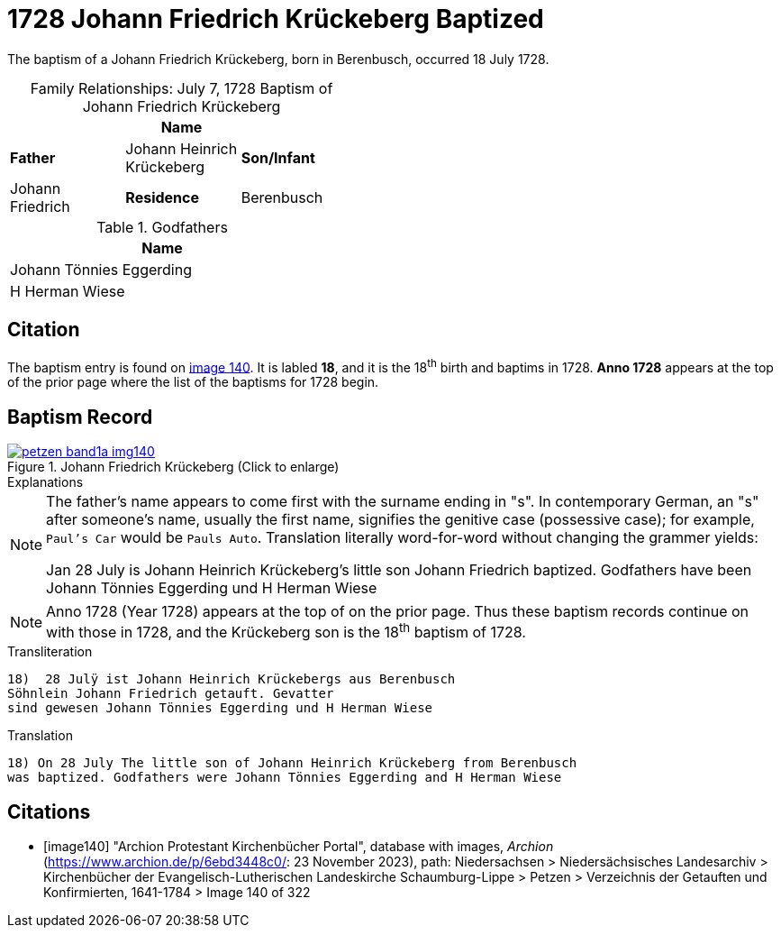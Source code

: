 = 1728 Johann Friedrich Krückeberg Baptized
:page-role: doc-width

The baptism of a Johann Friedrich Krückeberg, born in Berenbusch, occurred 18 July 1728. 

[caption="Family Relationships: "]
.July 7, 1728 Baptism of Johann Friedrich Krückeberg
[%header,width="45%"]
|===
||Name|

|*Father*|Johann Heinrich Krückeberg

|*Son/Infant*|Johann Friedrich

|*Residence*|Berenbusch
|===

.Godfathers
[%header,width="40%"]
|===
|Name

|Johann Tönnies Eggerding

|H Herman Wiese
|===

== Citation

The baptism entry is found on <<image140, image 140>>. It is labled **18**, and it is the
18^th^ birth and baptims in 1728. **Anno 1728** appears at the top of the prior
page where the list of the baptisms for 1728 begin.

== Baptism Record

image::petzen-band1a-img140.jpg[title="Johann Friedrich Krückeberg (Click to enlarge)",link=self]

.Explanations
****
[NOTE]
====
The father's name appears to come first with the surname ending in "s". In contemporary German, an "s"
after someone's name, usually the first name, signifies the genitive case (possessive case); for example,
`Paul's Car` would be `Pauls Auto`. Translation literally word-for-word without changing the grammer
yields:

Jan 28 July is Johann Heinrich Krückeberg's
little son Johann Friedrich baptized. Godfathers
have been Johann Tönnies Eggerding und H Herman Wiese
====

NOTE: Anno 1728 (Year 1728) appears at the top of on the prior page. Thus these baptism
records continue on with those in 1728, and the Krückeberg son is the 18^th^ baptism of
1728.
**** 

.Transliteration 
....
18)  28 Julÿ ist Johann Heinrich Krückebergs aus Berenbusch
Söhnlein Johann Friedrich getauft. Gevatter
sind gewesen Johann Tönnies Eggerding und H Herman Wiese
....

.Translation
....
18) On 28 July The little son of Johann Heinrich Krückeberg from Berenbusch
was baptized. Godfathers were Johann Tönnies Eggerding and H Herman Wiese
....


[bibliography]
== Citations

* [[[image140]]] "Archion Protestant Kirchenbücher Portal", database with images, _Archion_ (https://www.archion.de/p/6ebd3448c0/: 23 November 2023), path: Niedersachsen > Niedersächsisches Landesarchiv > Kirchenbücher der Evangelisch-Lutherischen Landeskirche Schaumburg-Lippe > Petzen > Verzeichnis der Getauften und Konfirmierten, 1641-1784
> Image 140 of 322

